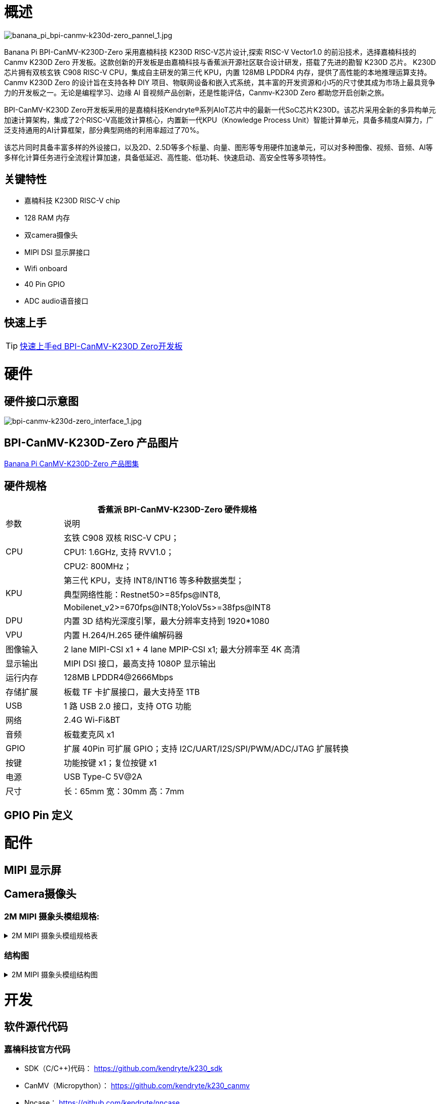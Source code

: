 = 概述

image::/bpi-k230d/banana_pi_bpi-canmv-k230d-zero_pannel_1.jpg[banana_pi_bpi-canmv-k230d-zero_pannel_1.jpg]

Banana Pi BPI-CanMV-K230D-Zero 采用嘉楠科技 K230D RISC-V芯片设计,探索 RISC-V Vector1.0 的前沿技术，选择嘉楠科技的 Canmv K230D Zero 开发板。这款创新的开发板是由嘉楠科技与香蕉派开源社区联合设计研发，搭载了先进的勘智 K230D 芯片。
K230D 芯片拥有双核玄铁 C908 RISC-V CPU，集成自主研发的第三代 KPU，内置 128MB LPDDR4 内存，提供了高性能的本地推理运算支持。Canmv K230D Zero 的设计旨在支持各种 DIY 项目、物联网设备和嵌入式系统，其丰富的开发资源和小巧的尺寸使其成为市场上最具竞争力的开发板之一。无论是编程学习、边缘 AI 音视频产品创新，还是性能评估，Canmv-K230D Zero 都助您开启创新之旅。

BPI-CanMV-K230D Zero开发板采用的是嘉楠科技Kendryte®系列AIoT芯片中的最新一代SoC芯片K230D。该芯片采用全新的多异构单元加速计算架构，集成了2个RISC-V高能效计算核心，内置新一代KPU（Knowledge Process Unit）智能计算单元，具备多精度AI算力，广泛支持通用的AI计算框架，部分典型网络的利用率超过了70%。

该芯片同时具备丰富多样的外设接口，以及2D、2.5D等多个标量、向量、图形等专用硬件加速单元，可以对多种图像、视频、音频、AI等多样化计算任务进行全流程计算加速，具备低延迟、高性能、低功耗、快速启动、高安全性等多项特性。

== 关键特性

* 嘉楠科技 K230D RISC-V chip
* 128 RAM 内存
* 双camera摄像头
* MIPI DSI 显示屏接口
* Wifi onboard
* 40 Pin GPIO
* ADC audio语音接口

== 快速上手

TIP: link:/en/BPI-CanMV-K230D/GettingStarted_BPI-CanMV-K230D-Zero[快速上手ed BPI-CanMV-K230D Zero开发板]

= 硬件

== 硬件接口示意图

image::/bpi-k230d/bpi-canmv-k230d-zero_interface_1.jpg[bpi-canmv-k230d-zero_interface_1.jpg]

== BPI-CanMV-K230D-Zero 产品图片

link:/en/BPI-K230D/Photo_BPI-CanMV-K230D[Banana Pi CanMV-K230D-Zero 产品图集]

== 硬件规格
[options="header",cols="1,5"]
|====
2+|香蕉派 BPI-CanMV-K230D-Zero 硬件规格
|参数 |说明
.3+|CPU
|玄铁 C908 双核 RISC-V CPU；
|CPU1: 1.6GHz, 支持 RVV1.0；
|CPU2: 800MHz；
.3+|KPU|第三代 KPU，支持 INT8/INT16 等多种数据类型；
|典型网络性能：Restnet50>=85fps@INT8,
|Mobilenet_v2>=670fps@INT8;YoloV5s>=38fps@INT8
|DPU |内置 3D 结构光深度引擎，最大分辨率支持到 1920*1080
|VPU |内置 H.264/H.265 硬件编解码器
|图像输入 |2 lane MIPI-CSI x1 + 4 lane MPIP-CSI x1; 最大分辨率至 4K 高清
|显示输出 |MIPI DSI 接口，最高支持 1080P 显示输出
|运行内存 |128MB LPDDR4@2666Mbps
|存储扩展| 板载 TF 卡扩展接口，最大支持至 1TB
|USB |1 路 USB 2.0 接口，支持 OTG 功能
|网络 |2.4G Wi-Fi&BT
|音频 |板载麦克风 x1
|GPIO|扩展 40Pin 可扩展 GPIO；支持 I2C/UART/I2S/SPI/PWM/ADC/JTAG 扩展转换
|按键 |功能按键 x1；复位按键 x1
|电源 |USB Type-C 5V@2A
|尺寸 |长：65mm 宽：30mm 高：7mm
|====

== GPIO Pin 定义


= 配件

== MIPI 显示屏

== Camera摄像头

=== 2M MIPI 摄象头模组规格:

.2M MIPI 摄象头模组规格表
[%collapsible]
====
[options="header",cols="2,2"]
|====
|模组型号	|K230-200W-V2
|模组尺寸	 |参考结构图
|工作温度	|-10°C to 60°C
|存储温度|	-20°C to 70°C
|相机板装配技术	|SMT (ROHS)
|拍照焦距距离	|70CM
|PCB  油墨	|black
|供电电压	|DVDD1.2V   DOVDD1.8V   AVDD2.8V
|输出方式	|MIPI-2lane
|传感器类型	|(1/2.9” )  COMS
|最高有效像素	|1920*1080
|最大动态范围	|TBD
|像素点尺寸	|v2.8µm x 2.8µm
|帧率	 |1920*1080@30FPS
|封装	|CSP
|Lens Type	|1/2.9inch
|镜头结构	|4P+IR
|光圈	|2.2
|有效焦距	|4.35mm
|视场角	|74°
|畸变	|<-0.1 %
|滤光片	|650nm
|====
====

=== 结构图

.2M MIPI 摄象头模组结构图
[%collapsible]
====
image::/bpi-k230d/banana_pi_bpi-d230d_zero_camera.jpg[banana_pi_bpi-d230d_zero_camera.jpg]
====
= 开发

== 软件源代代码

=== 嘉楠科技官方代码

* SDK（C/C++)代码： https://github.com/kendryte/k230_sdk
* CanMV（Micropython）： https://github.com/kendryte/k230_canmv
* Nncase： https://github.com/kendryte/nncase
* End-to-end training： https://github.com/kendryte/K230_training_scripts
* Github 链接k: https://github.com/kendryte/k230_canmv
* Gitee 链接: https://gitee.com/kendryte/k230_canmv
* Linux SDK: https://gitee.com/kendryte/k230_linux_sdk
* CanMV-IDE 下载链接 : https://developer.canaan-creative.com/resource 

== 参考资料

Canaan 开发者中心 : https://developer.canaan-creative.com/document

Github docs: https://github.com/kendryte/k230_docs/

* CanMV（Micropython）：https://github.com/kendryte/k230_canmv_docs

* Canaan K230 Series chip Specification introduction: https://www.youtube.com/watch?v=8eNtRKSxDeM

* 硬件芯⽚⼿册及原理图等：
**  i. 芯⽚⼿册： https://github.com/kendryte/k230_docs/blob/main/zh/00_hardware/K230_datasheet.md
** ii. 原理图，PCB等硬件设计资料 : https://github.com/kendryte/k230_docs [参⻅硬件设计部分]

* BPI-CanMV-K230D-Zero 开发板原理图：
** Baidu cloud: https://pan.baidu.com/s/1jkMmp628suSp_lUphqsuJg?pwd=8888 (PIN code: 8888)
** Google drive: https://drive.google.com/file/d/1OL0th-8sUaoSTe_JDoHtI3H66p_a0VLr/view?usp=sharing

* demo演示汇总
** i https://github.com/kendryte/k230_docs/blob/main/zh/02_applications/ai_demos/K230_AI_Demo%E4%BB%8B%E7%BB%8D.md
** ii. https://github.com/kendryte/k230_docs/blob/main/zh/02_applications/fancy_poc/K230_Fancy_Poc%E4%BB%8B%E7%BB%8D.md
** iii. https://github.com/kendryte/k230_canmv_docs/blob/main/zh/example/K230_CanMV_AI_Demo%E7%A4%BA%E4%BE%8B%E8%AF%B4%E6%98%8E.md
** iv. https://github.com/kendryte/k230_docs/blob/main/zh/01_software/board/examples/K230_SDK_CanMV_Board_Demo%E4%BD%BF%E7%94%A8%E6%8C%87%E5%8D%97.md

** 大核支持Linux配置： https://github.com/kendryte/k230_docs/blob/main/zh/03_other/K230_%E5%B8%B8%E8%A7%81%E9%97%AE%E9%A2%98%E8%A7%A3%E7%AD%94.md [Section 2.5]

* Canaan 官网：
a. 文档： https://developer.canaan-creative.com/k230/dev/index.html
b. 工具： https://developer.canaan-creative.com/resource
c. 模型训练 ： https://developer.canaan-creative.com/model/training
d. 模型库： https://developer.canaan-creative.com/model/library

= 系统镜像

== 嘉楠科技官方镜像

Download link: https://developer.canaan-creative.com/resource

= 样品购买

WARNING: BANANAPI 官方店铺
https://www.bpi-shop.com/products/banana-pi-bpi-canmv-k230d-zero-aiot-sbc-design-with-canaan-k230d-risc-v-chip.html

WARNING: SINOVOIP 全球速卖通店铺: 
https://www.aliexpress.com/item/1005008037991087.html?spm

WARNING: Bipai 全球速卖通店铺: 
https://www.aliexpress.com/item/1005008038038229.html?spm

WARNING: 淘宝官方店: https://item.taobao.com/item.htm?id=850665388482&spm=a213gs.v2success.0.0.3959483194hl2Q